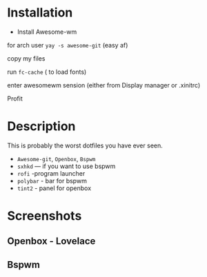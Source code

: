 
* Table of Contents                                          :TOC_3:noexport:
- [[#description][Description]]
- [[#screen][Screenshots]]
* Installation 
+ Install Awesome-wm 

for arch user =yay -s awesome-git= (easy af) 

copy my files 

run =fc-cache=  ( to load fonts) 

enter awesomewm sension (either from Display manager or .xinitrc) 

Profit
* Description
This is probably the worst dotfiles you have ever seen.
+ =Awesome-git=, =Openbox=, =Bspwm=
+ =sxhkd=  --- if you want to use bspwm
+ =rofi= -program launcher 
+ =polybar= - bar for bspwm 
+ =tint2= - panel for openbox
* Screenshots
** Openbox - Lovelace
[[./images/Lovelace.png]]
** Bspwm
[[./images/screen.png]]
[[./images/screen1.png]]
[[./images/screen2.png]]

